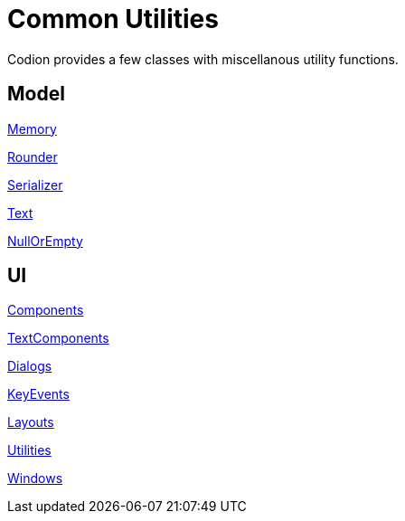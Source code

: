 = Common Utilities
:dir-source: ../../../../../demos/manual/src/main/java
:url-javadoc: link:../api

Codion provides a few classes with miscellanous utility functions.

== Model

{url-javadoc}{common-core}/is/codion/common/Memory.html[Memory]

{url-javadoc}{common-core}/is/codion/common/Rounder.html[Rounder]

{url-javadoc}{common-core}/is/codion/common/Serializer.html[Serializer]

{url-javadoc}{common-core}/is/codion/common/Text.html[Text]

{url-javadoc}{common-core}/is/codion/common/NullOrEmpty.html[NullOrEmpty]

== UI

{url-javadoc}{swing-common-ui}/is/codion/swing/common/ui/component/Components.html[Components]

{url-javadoc}{swing-common-ui}/is/codion/swing/common/ui/component/text/TextComponents.html[TextComponents]

{url-javadoc}{swing-common-ui}/is/codion/swing/common/ui/dialog/Dialogs.html[Dialogs]

{url-javadoc}{swing-common-ui}/is/codion/swing/common/ui/KeyEvents.html[KeyEvents]

{url-javadoc}{swing-common-ui}/is/codion/swing/common/ui/layout/Layouts.html[Layouts]

{url-javadoc}{swing-common-ui}/is/codion/swing/common/ui/Utilities.html[Utilities]

{url-javadoc}{swing-common-ui}/is/codion/swing/common/ui/Windows.html[Windows]